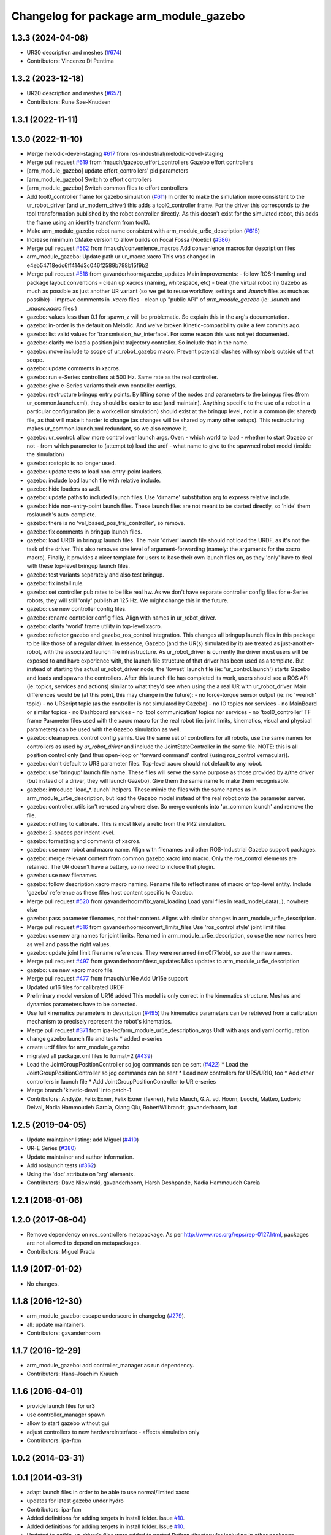 ^^^^^^^^^^^^^^^^^^^^^^^^^^^^^^^
Changelog for package arm_module_gazebo
^^^^^^^^^^^^^^^^^^^^^^^^^^^^^^^

1.3.3 (2024-04-08)
------------------
* UR30 description and meshes (`#674 <https://github.com/ros-industrial/universal_robot/issues/674>`_)
* Contributors: Vincenzo Di Pentima

1.3.2 (2023-12-18)
------------------
* UR20 description and meshes (`#657 <https://github.com/ros-industrial/universal_robot/issues/657>`_)
* Contributors: Rune Søe-Knudsen

1.3.1 (2022-11-11)
------------------

1.3.0 (2022-11-10)
------------------
* Merge melodic-devel-staging `#617 <https://github.com/ros-industrial/universal_robot/issues/617>`_ from ros-industrial/melodic-devel-staging
* Merge pull request `#619 <https://github.com/ros-industrial/universal_robot/issues/619>`_ from fmauch/gazebo_effort_controllers
  Gazebo effort controllers
* [arm_module_gazebo] update effort_controllers' pid parameters
* [arm_module_gazebo] Switch to effort controllers
* [arm_module_gazebo] Switch common files to effort controllers
* Add tool0_controller frame for gazebo simulation (`#611 <https://github.com/ros-industrial/universal_robot/issues/611>`_)
  In order to make the simulation more consistent to the ur_robot_driver
  (and ur_modern_driver) this adds a tool0_controller frame.
  For the driver this corresponds to the tool transformation published by
  the robot controller directly. As this doesn't exist for the simulated
  robot, this adds the frame using an identity transform from tool0.
* Make arm_module_gazebo robot name consistent with arm_module_ur5e_description (`#615 <https://github.com/ros-industrial/universal_robot/issues/615>`_)
* Increase minimum CMake version to allow builds on Focal Fossa (Noetic) (`#586 <https://github.com/ros-industrial/universal_robot/issues/586>`_)
* Merge pull request `#562 <https://github.com/ros-industrial/universal_robot/issues/562>`_ from fmauch/convenience_macros
  Add convenience macros for description files
* arm_module_gazebo: Update path ur ur_macro.xacro
  This was changed in e4eb54718edc6ff414d3c046f2589b798b15f9b2
* Merge pull request `#518 <https://github.com/ros-industrial/universal_robot/issues/518>`_ from gavanderhoorn/gazebo_updates
  Main improvements:
  - follow ROS-I naming and package layout conventions
  - clean up xacros (naming, whitespace, etc)
  - treat (the virtual robot in) Gazebo as much as possible as just another UR variant (so we get to reuse workflow, settings and `.launch` files as much as possible)
  - improve comments in `.xacro` files
  - clean up "public API" of `arm_module_gazebo` (ie: `.launch` and `_macro.xacro` files )
* gazebo: values less than 0.1 for spawn_z will be problematic.
  So explain this in the arg's documentation.
* gazebo: in-order is the default on Melodic.
  And we've broken Kinetic-compatibility quite a few commits ago.
* gazebo: list valid values for 'transmission_hw_interface'.
  For some reason this was not yet documented.
* gazebo: clarify we load a position joint trajectory controller.
  So include that in the name.
* gazebo: move include to scope of ur_robot_gazebo macro.
  Prevent potential clashes with symbols outside of that scope.
* gazebo: update comments in xacros.
* gazebo: run e-Series controllers at 500 Hz.
  Same rate as the real controller.
* gazebo: give e-Series variants their own controller configs.
* gazebo: restructure bringup entry points.
  By lifting some of the nodes and parameters to the bringup files (from ur_common.launch.xml), they should be easier to use (and maintain).
  Anything specific to the use of a robot in a particular configuration (ie: a workcell or simulation) should exist at the bringup level, not in a common (ie: shared) file, as that will make it harder to change (as changes will be shared by many other setups).
  This restructuring makes ur_common.launch.xml redundant, so we also remove it.
* gazebo: ur_control: allow more control over launch args.
  Over:
  - which world to load
  - whether to start Gazebo or not
  - from which parameter to (attempt to) load the urdf
  - what name to give to the spawned robot model (inside the simulation)
* gazebo: rostopic is no longer used.
* gazebo: update tests to load non-entry-point loaders.
* gazebo: include load launch file with relative include.
* gazebo: hide loaders as well.
* gazebo: update paths to included launch files.
  Use 'dirname' substitution arg to express relative include.
* gazebo: hide non-entry-point launch files.
  These launch files are not meant to be started directly, so 'hide' them roslaunch's auto-complete.
* gazebo: there is no 'vel_based_pos_traj_controller', so remove.
* gazebo: fix comments in bringup launch files.
* gazebo: load URDF in bringup launch files.
  The main 'driver' launch file should not load the URDF, as it's not the task of the driver.
  This also removes one level of argument-forwarding (namely: the arguments for the xacro macro).
  Finally, it provides a nicer template for users to base their own launch files on, as they 'only' have to deal with these top-level bringup launch files.
* gazebo: test variants separately and also test bringup.
* gazebo: fix install rule.
* gazebo: set controller pub rates to be like real hw.
  As we don't have separate controller config files for e-Series robots, they will still 'only' publish at 125 Hz.
  We might change this in the future.
* gazebo: use new controller config files.
* gazebo: rename controller config files.
  Align with names in ur_robot_driver.
* gazebo: clarify 'world' frame utility in top-level xacro.
* gazebo: refactor gazebo and gazebo_ros_control integration.
  This changes all bringup launch files in this package to be like those of a regular driver. In essence, Gazebo (and the UR(s) simulated by it) are treated as just-another-robot, with the associated launch file infrastructure.
  As ur_robot_driver is currently the driver most users will be exposed to and have experience with, the launch file structure of that driver has been used as a template. But instead of starting the actual ur_robot_driver node, the 'lowest' launch file (ie: 'ur_control.launch') starts Gazebo and loads and spawns the controllers. After this launch file has completed its work, users should see a ROS API (ie: topics, services and actions) similar to what they'd see when using the a real UR with ur_robot_driver.
  Main differences would be (at this point, this may change in the future):
  - no force-torque sensor output (ie: no 'wrench' topic)
  - no URScript topic (as the controller is not simulated by Gazebo)
  - no IO topics nor services
  - no MainBoard or similar topics
  - no Dashboard services
  - no 'tool communication' topics nor services
  - no 'tool0_controller' TF frame
  Parameter files used with the xacro macro for the real robot (ie: joint limits, kinematics, visual and physical parameters) can be used with the Gazebo simulation as well.
* gazebo: cleanup ros_control config yamls.
  Use the same set of controllers for all robots, use the same names for controllers as used by `ur_robot_driver` and include the JointStateController in the same file.
  NOTE: this is all position control only (and thus open-loop or 'forward command' control (using ros_control vernacular)).
* gazebo: don't default to UR3 parameter files.
  Top-level xacro should not default to any robot.
* gazebo: use 'bringup' launch file name.
  These files will serve the same purpose as those provided by a/the driver (but instead of a driver, they will launch Gazebo). Give them the same name to make them recognisable.
* gazebo: introduce 'load\_*.launch' helpers.
  These mimic the files with the same names as in arm_module_ur5e_description, but load the Gazebo model instead of the real robot onto the parameter server.
* gazebo: controller_utils isn't re-used anywhere else.
  So merge contents into 'ur_common.launch' and remove the file.
* gazebo: nothing to calibrate.
  This is most likely a relic from the PR2 simulation.
* gazebo: 2-spaces per indent level.
* gazebo: formatting and comments of xacros.
* gazebo: use new robot and macro name.
  Align with filenames and other ROS-Industrial Gazebo support packages.
* gazebo: merge relevant content from common.gazebo.xacro into macro.
  Only the ros_control elements are retained.
  The UR doesn't have a battery, so no need to include that plugin.
* gazebo: use new filenames.
* gazebo: follow description xacro macro naming.
  Rename file to reflect name of macro or top-level entity.
  Include 'gazebo' reference as these files host content specific to Gazebo.
* Merge pull request `#520 <https://github.com/ros-industrial/universal_robot/issues/520>`_ from gavanderhoorn/fix_yaml_loading
  Load yaml files in read_model_data(..), nowhere else
* gazebo: pass parameter filenames, not their content.
  Aligns with similar changes in arm_module_ur5e_description.
* Merge pull request `#516 <https://github.com/ros-industrial/universal_robot/issues/516>`_ from gavanderhoorn/convert_limits_files
  Use 'ros_control style' joint limit files
* gazebo: use new arg names for joint limits.
  Renamed in arm_module_ur5e_description, so use the new names here as well and pass the right values.
* gazebo: update joint limit filename references.
  They were renamed (in c0f71ebb), so use the new names.
* Merge pull request `#497 <https://github.com/ros-industrial/universal_robot/issues/497>`_ from gavanderhoorn/desc_updates
  Misc updates to arm_module_ur5e_description
* gazebo: use new xacro macro file.
* Merge pull request `#477 <https://github.com/ros-industrial/universal_robot/issues/477>`_ from fmauch/ur16e
  Add Ur16e support
* Updated ur16 files for calibrated URDF
* Preliminary model version of UR16 added
  This model is only correct in the kinematics structure. Meshes and dynamics
  parameters have to be corrected.
* Use full kinematics parameters in description (`#495 <https://github.com/ros-industrial/universal_robot/issues/495>`_)
  the kinematics parameters can be retrieved from a calibration mechanism
  to precisely represent the robot's kinematics.
* Merge pull request `#371 <https://github.com/ros-industrial/universal_robot/issues/371>`_ from ipa-led/arm_module_ur5e_description_args
  Urdf with args and yaml configuration
* change gazebo launch file and tests
  * added e-series
* create urdf files for arm_module_gazebo
* migrated all package.xml files to format=2 (`#439 <https://github.com/ros-industrial/universal_robot/issues/439>`_)
* Load the JointGroupPositionController so jog commands can be sent (`#422 <https://github.com/ros-industrial/universal_robot/issues/422>`_)
  * Load the JointGroupPositionController so jog commands can be sent
  * Load new controllers for UR5/UR10, too
  * Add other controllers in launch file
  * Add JointGroupPositionController to UR e-series
* Merge branch 'kinetic-devel' into patch-1
* Contributors: AndyZe, Felix Exner, Felix Exner (fexner), Felix Mauch, G.A. vd. Hoorn, Lucchi, Matteo, Ludovic Delval, Nadia Hammoudeh García, Qiang Qiu, RobertWilbrandt, gavanderhoorn, kut

1.2.5 (2019-04-05)
------------------
* Update maintainer listing: add Miguel (`#410 <https://github.com/ros-industrial/universal_robot/issues/410>`_)
* UR-E Series (`#380 <https://github.com/ros-industrial/universal_robot/issues/380>`_)
* Update maintainer and author information.
* Add roslaunch tests (`#362 <https://github.com/ros-industrial/universal_robot/issues/362>`_)
* Using the 'doc' attribute on 'arg' elements.
* Contributors: Dave Niewinski, gavanderhoorn, Harsh Deshpande, Nadia Hammoudeh García

1.2.1 (2018-01-06)
------------------

1.2.0 (2017-08-04)
------------------
* Remove dependency on ros_controllers metapackage.
  As per http://www.ros.org/reps/rep-0127.html, packages are not allowed to
  depend on metapackages.
* Contributors: Miguel Prada

1.1.9 (2017-01-02)
------------------
* No changes.

1.1.8 (2016-12-30)
------------------
* arm_module_gazebo: escape underscore in changelog (`#279 <https://github.com/ros-industrial/universal_robot/issues/279>`_).
* all: update maintainers.
* Contributors: gavanderhoorn

1.1.7 (2016-12-29)
------------------
* arm_module_gazebo: add controller_manager as run dependency.
* Contributors: Hans-Joachim Krauch

1.1.6 (2016-04-01)
------------------
* provide launch files for ur3
* use controller_manager spawn
* allow to start gazebo without gui
* adjust controllers to new hardwareInterface - affects simulation only
* Contributors: ipa-fxm

1.0.2 (2014-03-31)
------------------

1.0.1 (2014-03-31)
------------------
* adapt launch files in order to be able to use normal/limited xacro
* updates for latest gazebo under hydro
* Contributors: ipa-fxm

* Added definitions for adding tergets in install folder. Issue `#10 <https://github.com/ros-industrial/universal_robot/issues/10>`_.
* Added definitions for adding tergets in install folder. Issue `#10 <https://github.com/ros-industrial/universal_robot/issues/10>`_.
* Updated to catkin.  ur_driver's files were added to nested Python directory for including in other packages.
* removed ``arm_`` prefix from joint names in gazebo controller config
* Renamed packages and new groovy version
* Added ur10 and renamed packages
* Contributors: IPR-SR2, Kelsey, Mathias Lüdtke, ipa-nhg, robot
